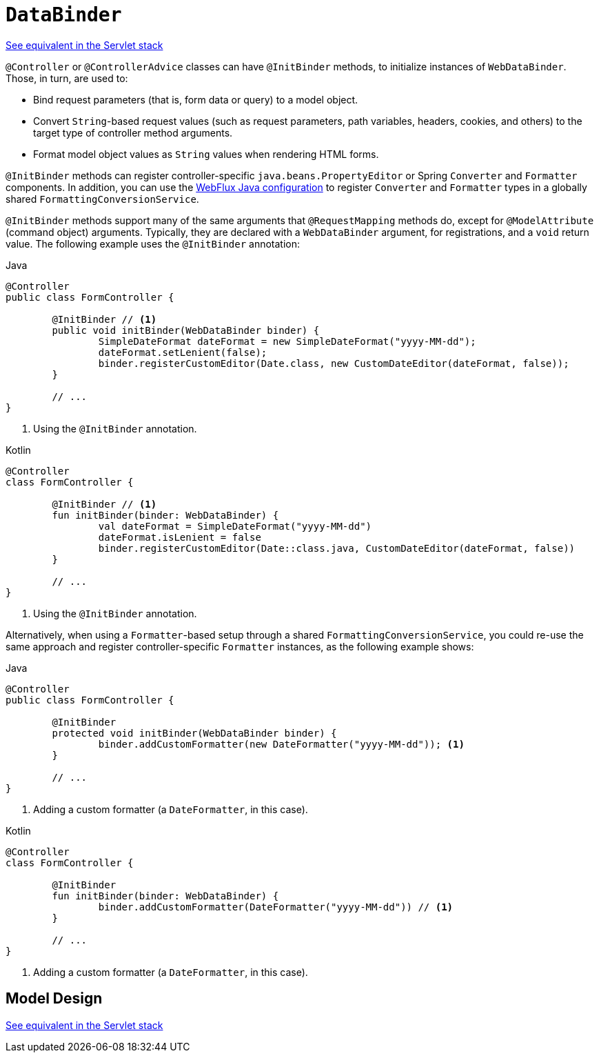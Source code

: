 [[webflux-ann-initbinder]]
= `DataBinder`

[.small]#xref:web/webmvc/mvc-controller/ann-initbinder.adoc[See equivalent in the Servlet stack]#

`@Controller` or `@ControllerAdvice` classes can have `@InitBinder` methods, to
initialize instances of `WebDataBinder`. Those, in turn, are used to:

* Bind request parameters (that is, form data or query) to a model object.
* Convert `String`-based request values (such as request parameters, path variables,
headers, cookies, and others) to the target type of controller method arguments.
* Format model object values as `String` values when rendering HTML forms.

`@InitBinder` methods can register controller-specific `java.beans.PropertyEditor` or
Spring `Converter` and `Formatter` components. In addition, you can use the
xref:web/webflux/config.adoc#webflux-config-conversion[WebFlux Java configuration] to register `Converter` and
`Formatter` types in a globally shared `FormattingConversionService`.

`@InitBinder` methods support many of the same arguments that `@RequestMapping` methods
do, except for `@ModelAttribute` (command object) arguments. Typically, they are declared
with a `WebDataBinder` argument, for registrations, and a `void` return value.
The following example uses the `@InitBinder` annotation:

--
[source,java,indent=0,subs="verbatim,quotes",role="primary"]
.Java
----
	@Controller
	public class FormController {

		@InitBinder // <1>
		public void initBinder(WebDataBinder binder) {
			SimpleDateFormat dateFormat = new SimpleDateFormat("yyyy-MM-dd");
			dateFormat.setLenient(false);
			binder.registerCustomEditor(Date.class, new CustomDateEditor(dateFormat, false));
		}

		// ...
	}
----
<1> Using the `@InitBinder` annotation.

[source,kotlin,indent=0,subs="verbatim,quotes",role="secondary"]
.Kotlin
----
	@Controller
	class FormController {

		@InitBinder // <1>
		fun initBinder(binder: WebDataBinder) {
			val dateFormat = SimpleDateFormat("yyyy-MM-dd")
			dateFormat.isLenient = false
			binder.registerCustomEditor(Date::class.java, CustomDateEditor(dateFormat, false))
		}

		// ...
	}
----
<1> Using the `@InitBinder` annotation.
--

Alternatively, when using a `Formatter`-based setup through a shared
`FormattingConversionService`, you could re-use the same approach and register
controller-specific `Formatter` instances, as the following example shows:

--
[source,java,indent=0,subs="verbatim,quotes",role="primary"]
.Java
----
	@Controller
	public class FormController {

		@InitBinder
		protected void initBinder(WebDataBinder binder) {
			binder.addCustomFormatter(new DateFormatter("yyyy-MM-dd")); <1>
		}

		// ...
	}
----
<1> Adding a custom formatter (a `DateFormatter`, in this case).

[source,kotlin,indent=0,subs="verbatim,quotes",role="secondary"]
.Kotlin
----
	@Controller
	class FormController {

		@InitBinder
		fun initBinder(binder: WebDataBinder) {
			binder.addCustomFormatter(DateFormatter("yyyy-MM-dd")) // <1>
		}

		// ...
	}
----
<1> Adding a custom formatter (a `DateFormatter`, in this case).
--


[[webflux-ann-initbinder-model-design]]
== Model Design
[.small]#xref:web/webmvc/mvc-controller/ann-initbinder.adoc#mvc-ann-initbinder-model-design[See equivalent in the Servlet stack]#


